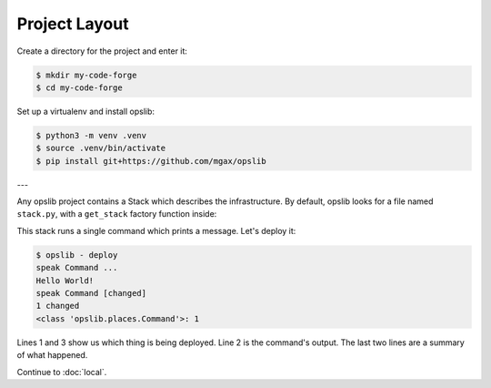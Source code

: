 Project Layout
==============

Create a directory for the project and enter it:

.. code-block:: none

    $ mkdir my-code-forge
    $ cd my-code-forge

Set up a virtualenv and install opslib:

.. code-block:: none

    $ python3 -m venv .venv
    $ source .venv/bin/activate
    $ pip install git+https://github.com/mgax/opslib

---

Any opslib project contains a Stack which describes the infrastructure. By
default, opslib looks for a file named ``stack.py``, with a ``get_stack``
factory function inside:

.. code-block:: python
    :caption: ``stack.py``

    from opslib.places import LocalHost
    from opslib.things import Stack


    class MyCodeForge(Stack):
        def build(self):
            host = LocalHost()
            self.speak = host.command(
                args=["echo", "Hello World!"],
            )


    def get_stack():
        return MyCodeForge()

This stack runs a single command which prints a message. Let's deploy it:

.. code-block:: none

    $ opslib - deploy
    speak Command ...
    Hello World!
    speak Command [changed]
    1 changed
    <class 'opslib.places.Command'>: 1

Lines 1 and 3 show us which thing is being deployed. Line 2 is the command's
output. The last two lines are a summary of what happened.

Continue to :doc:`local`.
